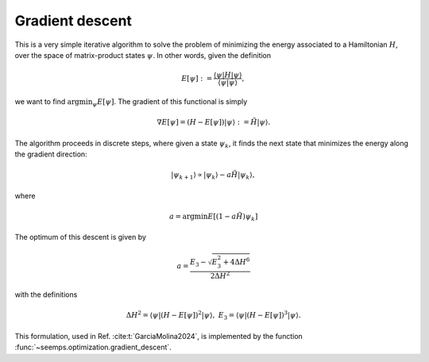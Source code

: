 .. _alg_descent:

****************
Gradient descent
****************

This is a very simple iterative algorithm to solve the problem of minimizing
the energy associated to a Hamiltonian :math:`H`, over the space of matrix-product
states :math:`\psi`. In other words, given the definition

.. math::
    E[\psi] := \frac{\langle{\psi|H|\psi}\rangle}{\langle{\psi|\psi}\rangle},

we want to find :math:`\mathrm{argmin}_\psi E[\psi]`. The gradient of this
functional is simply

.. math::

    \nabla E[\psi] = (H - E[\psi])|\psi\rangle := \tilde{H}|\psi\rangle.


The algorithm proceeds in discrete steps, where given a state :math:`\psi_k`, it
finds the next state that minimizes the energy along the gradient direction:

.. math::
    |\psi_{k+1}\rangle \propto |\psi_k\rangle - a \tilde{H}|\psi_k\rangle,

where

.. math::
    a = \mathrm{argmin} E[(1- a \tilde{H})\psi_k]

The optimum of this descent is given by

.. math::
    a = \frac{E_3 - \sqrt{E_3^2 + 4 \Delta H^6}}{2 \Delta H^2}

with the definitions

.. math::
    \Delta H^2 = \langle\psi|(H-E[\psi])^2|\psi\rangle,\;
    E_3 = \langle\psi|(H-E[\psi])^3|\psi\rangle.

This formulation, used in Ref. :cite:t:`GarciaMolina2024`, is implemented by the function :func:`~seemps.optimization.gradient_descent`.

.. autosummary::
   :toctree: ../generated/

   ~seemps.optimization.gradient_descent

